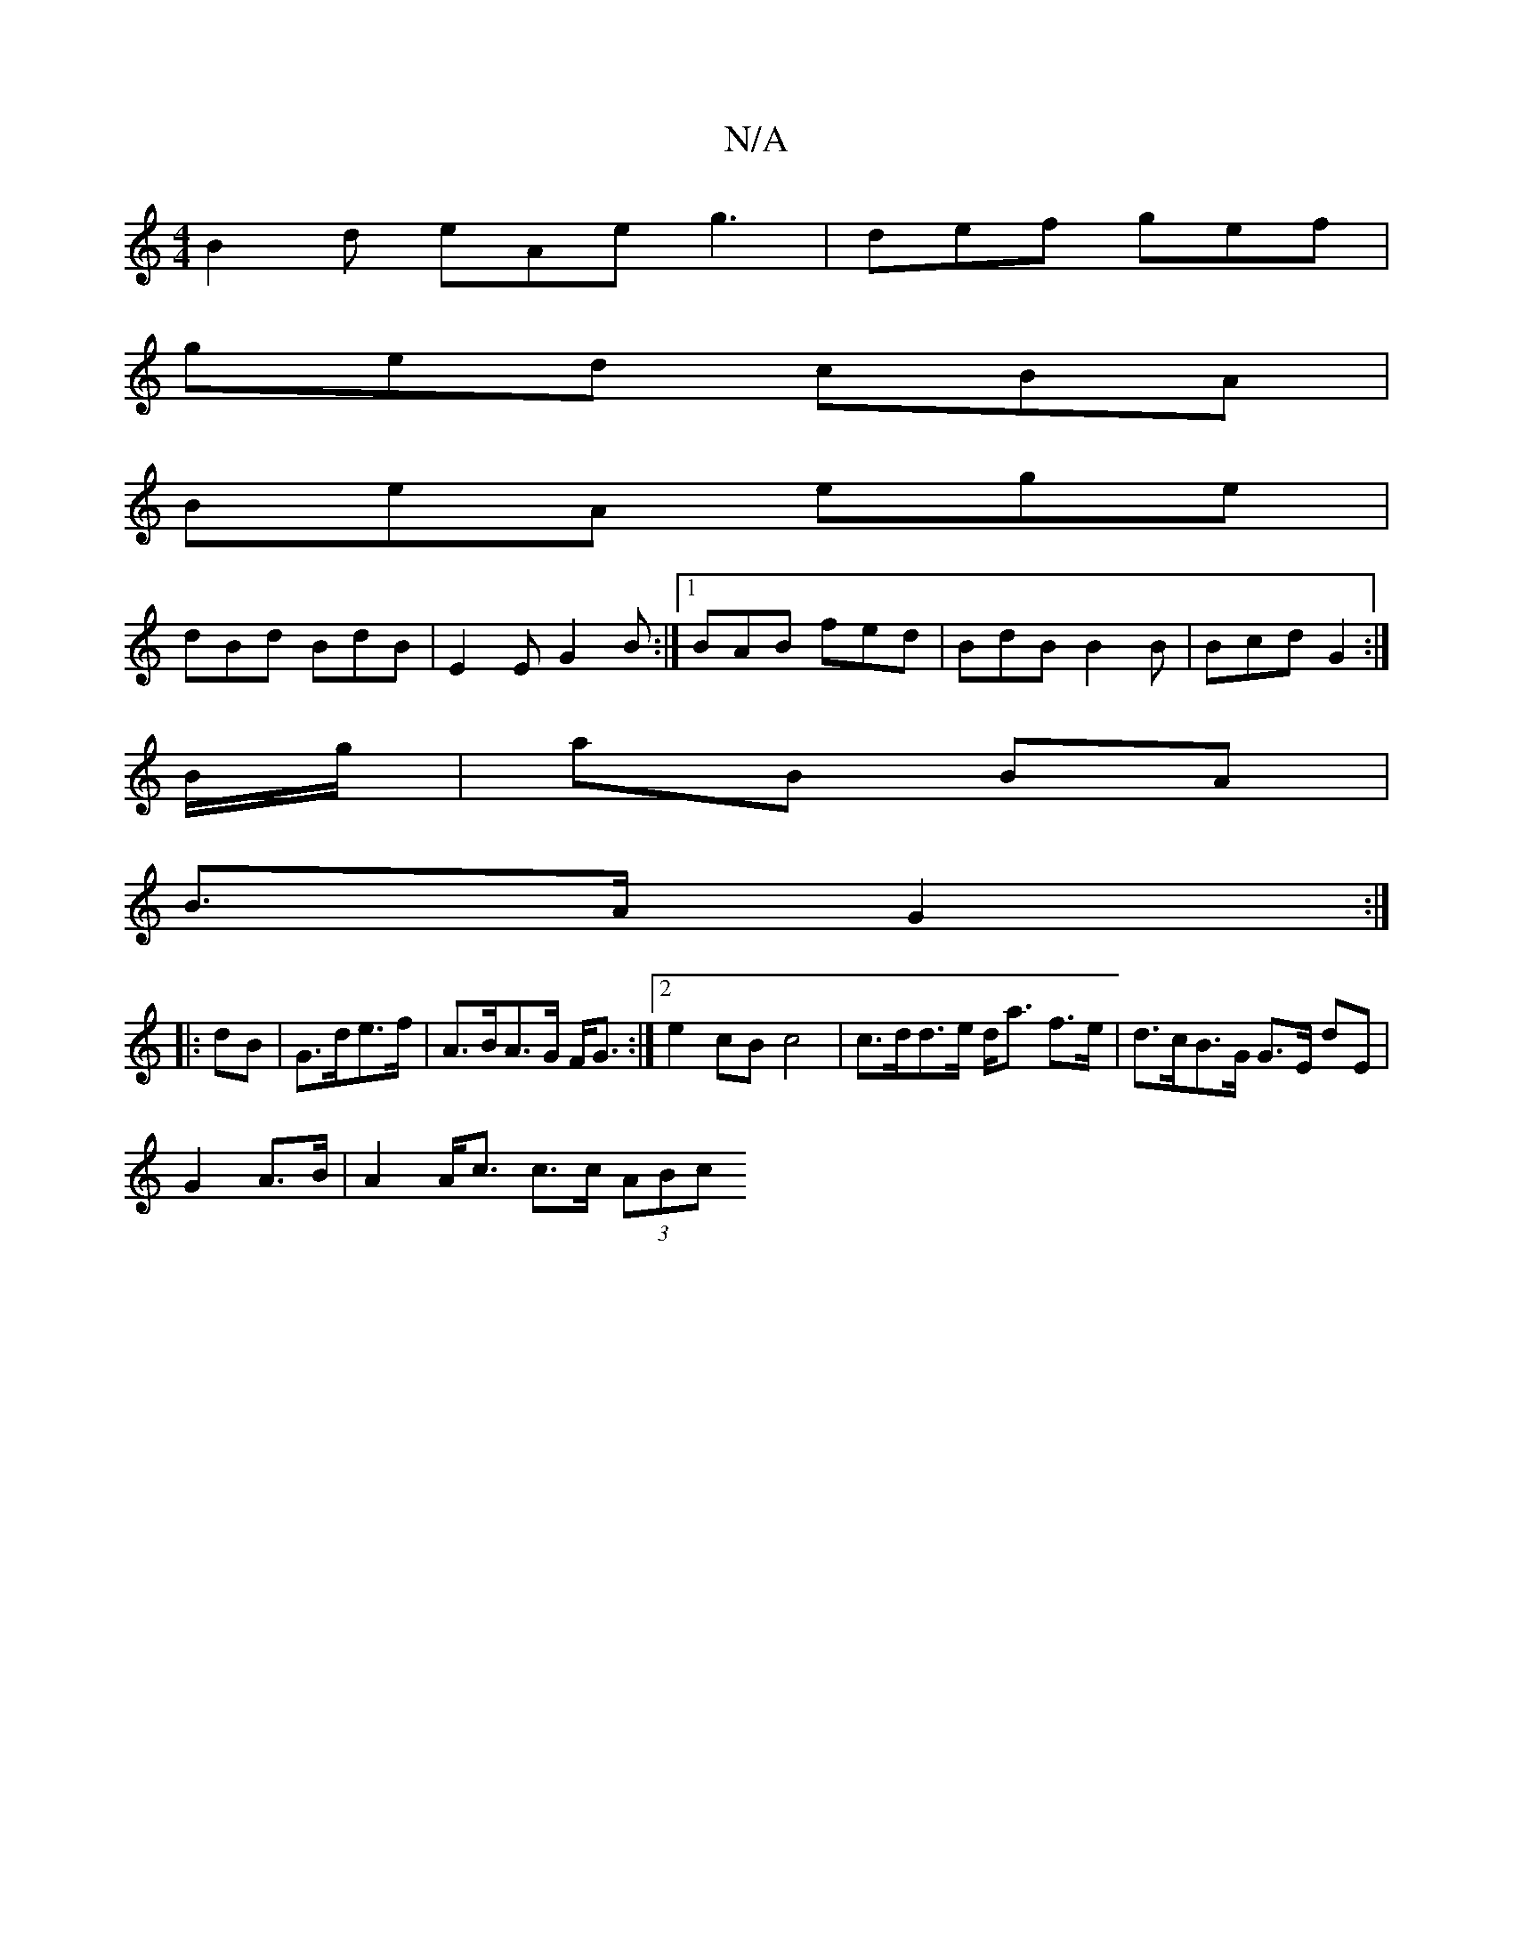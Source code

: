 X:1
T:N/A
M:4/4
R:N/A
K:Cmajor
B2d eAe g3|def gef|
ged cBA|
BeA ege|
dBd BdB|E2E G2 B:|1 BAB fed|BdB B2B|Bcd G2:|
B/g/|aB BA |
B>A G2:|
|:dB| G>de>f | A>BA>G F<G :|2 e2cB c4|c>dd>e d<a f>e | d>cB>G G>E dE|
G2 A>B | A2 A<c c>c (3ABc